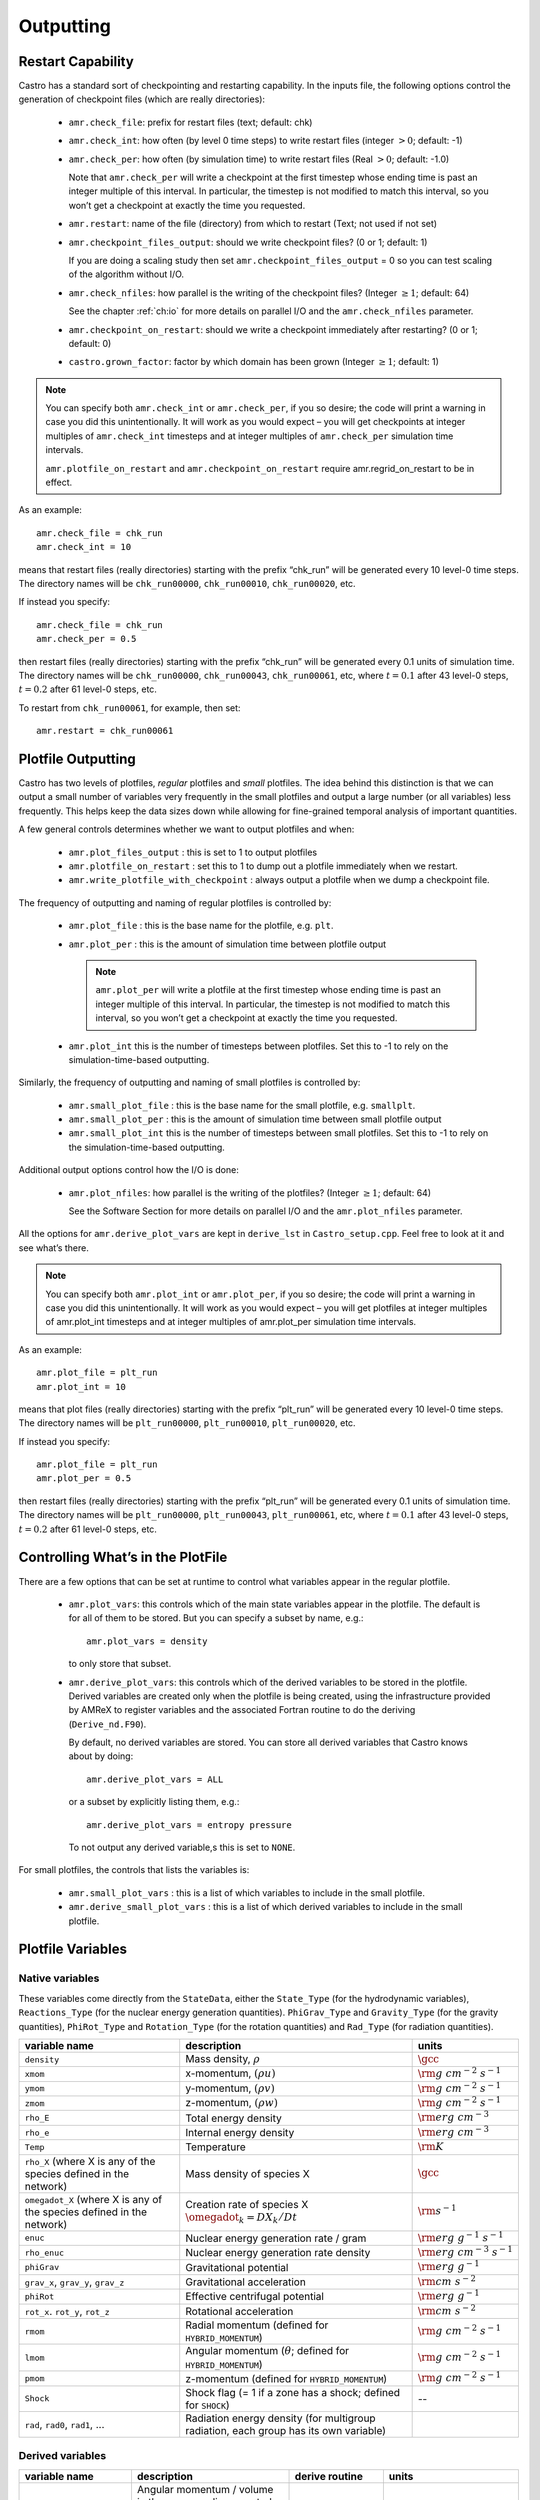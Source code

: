 .. _ch:io:

**********
Outputting
**********

Restart Capability
------------------

Castro has a standard sort of checkpointing and restarting capability.
In the inputs file, the following options control the generation of
checkpoint files (which are really directories):

  * ``amr.check_file``: prefix for restart files (text;
    default: chk)

  * ``amr.check_int``: how often (by level 0 time steps) to
    write restart files (integer :math:`> 0`; default: -1)

  * ``amr.check_per``: how often (by simulation time) to
    write restart files (Real :math:`> 0`; default: -1.0)

    Note that ``amr.check_per`` will write a checkpoint at the first
    timestep whose ending time is past an integer multiple of this
    interval.  In particular, the timestep is not modified to match
    this interval, so you won’t get a checkpoint at exactly the time
    you requested.

  * ``amr.restart``: name of the file (directory) from which to
    restart (Text; not used if not set)

  * ``amr.checkpoint_files_output``: should we write
    checkpoint files? (0 or 1; default: 1)

    If you are doing a scaling study then set
    ``amr.checkpoint_files_output`` = 0 so you can test scaling of the
    algorithm without I/O.

  * ``amr.check_nfiles``: how parallel is the writing of
    the checkpoint files? (Integer :math:`\geq 1`; default: 64)

    See the chapter :ref:`ch:io` for more details on parallel I/O and the
    ``amr.check_nfiles`` parameter.

  * ``amr.checkpoint_on_restart``: should we write a
    checkpoint immediately after restarting? (0 or 1; default: 0)

  * ``castro.grown_factor``: factor by which domain has been
    grown (Integer :math:`\geq 1`; default: 1)

.. note:: You can specify both ``amr.check_int`` or ``amr.check_per``,
   if you so desire; the code will print a warning in case you did
   this unintentionally. It will work as you would expect – you will
   get checkpoints at integer multiples of ``amr.check_int`` timesteps
   and at integer multiples of ``amr.check_per`` simulation time
   intervals.

   ``amr.plotfile_on_restart`` and ``amr.checkpoint_on_restart``
   require amr.regrid_on_restart to be in effect.

As an example::

    amr.check_file = chk_run
    amr.check_int = 10

means that restart files (really directories) starting with the prefix
“chk_run” will be generated every 10 level-0 time steps. The
directory names will be ``chk_run00000``, ``chk_run00010``,
``chk_run00020``, etc.

If instead you specify::

    amr.check_file = chk_run
    amr.check_per = 0.5

then restart files (really directories) starting with the prefix
“chk_run” will be generated every 0.1 units of
simulation time. The directory names will be ``chk_run00000``,
``chk_run00043``, ``chk_run00061``, etc, where :math:`t = 0.1` after
43 level-0 steps, :math:`t = 0.2` after 61 level-0 steps, etc.

To restart from ``chk_run00061``, for example, then set::

    amr.restart = chk_run00061

.. _sec:PlotFiles:


Plotfile Outputting
-------------------

Castro has two levels of plotfiles, `regular` plotfiles and `small`
plotfiles.  The idea behind this distinction is that we can output a
small number of variables very frequently in the small plotfiles and
output a large number (or all variables) less frequently.  This helps
keep the data sizes down while allowing for fine-grained temporal
analysis of important quantities.

.. index:: amr.plot_files_output, amr.plotfile_on_restart, amr.write_plotfile_with_checkpoint

A few general controls determines whether we want to output plotfiles and when:

  * ``amr.plot_files_output`` : this is set to 1 to output plotfiles

  * ``amr.plotfile_on_restart`` : set this to 1 to dump out a plotfile
    immediately when we restart.

  * ``amr.write_plotfile_with_checkpoint`` : always output a plotfile
    when we dump a checkpoint file.

.. index:: amr.plot_file, amr.plot_per, amr.plot_int

The frequency of outputting and naming of regular plotfiles is
controlled by:

  * ``amr.plot_file`` : this is the base name for the plotfile,
    e.g. ``plt``.

  * ``amr.plot_per`` : this is the amount of simulation time between
    plotfile output

    .. note:: ``amr.plot_per`` will write a plotfile at the first
       timestep whose ending time is past an integer multiple of this
       interval.  In particular, the timestep is not modified to match
       this interval, so you won’t get a checkpoint at exactly the time
       you requested.

  * ``amr.plot_int`` this is the number of timesteps between plotfiles.
    Set this to -1 to rely on the simulation-time-based outputting.

.. index:: amr.small_plot_file, amr.small_plot_per, amr.small_plot_int

Similarly, the frequency of outputting and naming of small plotfiles
is controlled by:

  * ``amr.small_plot_file`` : this is the base name for the small plotfile,
    e.g. ``smallplt``.

  * ``amr.small_plot_per`` : this is the amount of simulation time between
    small plotfile output

  * ``amr.small_plot_int`` this is the number of timesteps between small plotfiles.
    Set this to -1 to rely on the simulation-time-based outputting.

Additional output options control how the I/O is done:

  * ``amr.plot_nfiles``: how parallel is the writing of the
    plotfiles? (Integer :math:`\geq 1`; default: 64)

    See the Software Section for more details on parallel I/O and the
    ``amr.plot_nfiles`` parameter.

All the options for ``amr.derive_plot_vars`` are kept in
``derive_lst`` in ``Castro_setup.cpp``. Feel free to look at
it and see what’s there.

.. note:: You can specify both ``amr.plot_int`` or ``amr.plot_per``,
   if you so desire; the code will print a warning in case you did
   this unintentionally. It will work as you would expect – you will
   get plotfiles at integer multiples of amr.plot_int timesteps and at
   integer multiples of amr.plot_per simulation time intervals.

As an example::

    amr.plot_file = plt_run
    amr.plot_int = 10

means that plot files (really directories) starting with the prefix
“plt_run” will be generated every 10 level-0 time steps. The
directory names will be ``plt_run00000``, ``plt_run00010``,
``plt_run00020``, etc.

If instead you specify::

    amr.plot_file = plt_run
    amr.plot_per = 0.5

then restart files (really directories) starting with the prefix
“plt_run” will be generated every 0.1 units of simulation time. The
directory names will be ``plt_run00000``, ``plt_run00043``,
``plt_run00061``, etc, where :math:`t = 0.1` after 43 level-0 steps, :math:`t =
0.2` after 61 level-0 steps, etc.


Controlling What’s in the PlotFile
----------------------------------

.. index:: amr.plot_vars, amr.derive_plot_vars

There are a few options that can be set at runtime to control what
variables appear in the regular plotfile.

  * ``amr.plot_vars``: this controls which of the main
    state variables appear in the plotfile. The default is for all of
    them to be stored. But you can specify a subset by name, e.g.::

        amr.plot_vars = density

    to only store that subset.

  * ``amr.derive_plot_vars``: this controls which of the derived
    variables to be stored in the plotfile. Derived variables are
    created only when the plotfile is being created, using the
    infrastructure provided by AMReX to register variables and the
    associated Fortran routine to do the deriving (``Derive_nd.F90``).

    By default, no derived variables are stored. You can store all
    derived variables that Castro knows about by doing::

       amr.derive_plot_vars = ALL

   or a subset by explicitly listing them, e.g.::

      amr.derive_plot_vars = entropy pressure

   To not output any derived variable,s this is set to ``NONE``.

.. index:: amr.small_plot_vars

For small plotfiles, the controls that lists the variables is:

  * ``amr.small_plot_vars`` : this is a list of which variables
    to include in the small plotfile.

  * ``amr.derive_small_plot_vars`` : this is a list of which derived
    variables to include in the small plotfile.


Plotfile Variables
------------------

Native variables
^^^^^^^^^^^^^^^^

These variables come directly from the ``StateData``, either the
``State_Type`` (for the hydrodynamic variables), ``Reactions_Type``
(for the nuclear energy generation quantities). ``PhiGrav_Type`` and
``Gravity_Type`` (for the gravity quantities), ``PhiRot_Type`` and
``Rotation_Type`` (for the rotation quantities) and ``Rad_Type`` (for
radiation quantities).


+-----------------------------------+---------------------------------------------------+--------------------------------------+
| variable name                     | description                                       | units                                |
+===================================+===================================================+======================================+
| ``density``                       | Mass density, :math:`\rho`                        | :math:`\gcc`                         |
+-----------------------------------+---------------------------------------------------+--------------------------------------+
| ``xmom``                          | x-momentum, :math:`(\rho u)`                      | :math:`{\rm g~cm^{-2}~s^{-1}}`       |
+-----------------------------------+---------------------------------------------------+--------------------------------------+
| ``ymom``                          | y-momentum, :math:`(\rho v)`                      | :math:`{\rm g~cm^{-2}~s^{-1}}`       |
+-----------------------------------+---------------------------------------------------+--------------------------------------+
| ``zmom``                          | z-momentum, :math:`(\rho w)`                      | :math:`{\rm g~cm^{-2}~s^{-1}}`       |
+-----------------------------------+---------------------------------------------------+--------------------------------------+
| ``rho_E``                         | Total energy density                              | :math:`{\rm erg~cm^{-3}}`            |
+-----------------------------------+---------------------------------------------------+--------------------------------------+
| ``rho_e``                         | Internal energy density                           | :math:`{\rm erg~cm^{-3}}`            |
+-----------------------------------+---------------------------------------------------+--------------------------------------+
| ``Temp``                          | Temperature                                       | :math:`{\rm K}`                      |
+-----------------------------------+---------------------------------------------------+--------------------------------------+
| ``rho_X``                         | Mass density of species X                         | :math:`\gcc`                         |
| (where X is any of the species    |                                                   |                                      |
| defined in the network)           |                                                   |                                      |
+-----------------------------------+---------------------------------------------------+--------------------------------------+
| ``omegadot_X``                    | Creation rate of species X                        | :math:`{\rm s^{-1}}`                 |
| (where X is any of the species    | :math:`\omegadot_k = DX_k/Dt`                     |                                      |
| defined in the network)           |                                                   |                                      |
+-----------------------------------+---------------------------------------------------+--------------------------------------+
| ``enuc``                          | Nuclear energy generation rate / gram             | :math:`{\rm erg~g^{-1}~s^{-1}}`      |
+-----------------------------------+---------------------------------------------------+--------------------------------------+
| ``rho_enuc``                      | Nuclear energy generation rate density            | :math:`{\rm erg~cm^{-3}~s^{-1}}`     |
+-----------------------------------+---------------------------------------------------+--------------------------------------+
| ``phiGrav``                       | Gravitational potential                           | :math:`{\rm erg~g^{-1}}`             |
+-----------------------------------+---------------------------------------------------+--------------------------------------+
| ``grav_x``, ``grav_y``,           | Gravitational acceleration                        | :math:`{\rm cm~s^{-2}}`              |
| ``grav_z``                        |                                                   |                                      |
+-----------------------------------+---------------------------------------------------+--------------------------------------+
| ``phiRot``                        | Effective centrifugal potential                   | :math:`{\rm erg~g^{-1}}`             |
+-----------------------------------+---------------------------------------------------+--------------------------------------+
| ``rot_x``. ``rot_y``, ``rot_z``   | Rotational acceleration                           | :math:`{\rm cm~s^{-2}}`              |
+-----------------------------------+---------------------------------------------------+--------------------------------------+
| ``rmom``                          | Radial momentum (defined for                      | :math:`{\rm g~cm^{-2}~s^{-1}}`       |
|                                   | ``HYBRID_MOMENTUM``)                              |                                      |
+-----------------------------------+---------------------------------------------------+--------------------------------------+
| ``lmom``                          | Angular momentum (:math:`\theta`; defined for     | :math:`{\rm g~cm^{-2}~s^{-1}}`       |
|                                   | ``HYBRID_MOMENTUM``)                              |                                      |
+-----------------------------------+---------------------------------------------------+--------------------------------------+
| ``pmom``                          | z-momentum (defined for ``HYBRID_MOMENTUM``)      | :math:`{\rm g~cm^{-2}~s^{-1}}`       |
+-----------------------------------+---------------------------------------------------+--------------------------------------+
| ``Shock``                         | Shock flag (= 1 if a zone has a shock;            | --                                   |
|                                   | defined for ``SHOCK``)                            |                                      |
+-----------------------------------+---------------------------------------------------+--------------------------------------+
| ``rad``, ``rad0``, ``rad1``,      | Radiation energy density                          |                                      |
| ...                               | (for multigroup radiation, each group has its     |                                      |
|                                   | own variable)                                     |                                      |
+-----------------------------------+---------------------------------------------------+--------------------------------------+



Derived variables
^^^^^^^^^^^^^^^^^

.. index:: castro.domain_is_plane_parallel

+-----------------------------------+---------------------------------------------------+-----------------------------+-----------------------------------------+
| variable name                     | description                                       | derive routine              | units                                   |
+===================================+===================================================+=============================+=========================================+
| ``angular_momentum_x``,           | Angular momentum / volume in the x, y, or z dir   | ``derangmomx``,             | :math:`{\rm g~cm^{-1}~s^{-1}`           |
| ``angular_momentum_y``,           | computed as :math:`[(\rho \ub) \times {\bf r}]_n` | ``derangmomy``,             |                                         |
| ``angular_momentum_z``            | where :math:`{\bf r}` is the distance from        | ``derangmomz``              |                                         |
|                                   | ``center`` and :math:`n` is either x, y, or z     |                             |                                         |
+-----------------------------------+---------------------------------------------------+-----------------------------+-----------------------------------------+
| ``diff_coeff``                    | Thermal diffusion coefficient,                    | ``derdiffcoeff``            | :math:`{\rm cm^2~s^{-1}}`               |
|                                   | :math:`\kth/(\rho c_v)`                           |                             |                                         |
+-----------------------------------+---------------------------------------------------+-----------------------------+-----------------------------------------+
| ``diff_term``                     | :math:`\nabla\cdot(\kth\nabla T)`                 | ``derdiffterm``             | :math:`{\rm erg~cm^{-3}~s^{-1}}`        |
+-----------------------------------+---------------------------------------------------+-----------------------------+-----------------------------------------+
| ``divu``                          | :math:`\nabla \cdot \ub`                          | ``derdivu``                 | :math:`{\rm s^{-1}}`                    |
+-----------------------------------+---------------------------------------------------+-----------------------------+-----------------------------------------+
| ``eint_e``                        | Specific internal energy computed from the        | ``dereint2``                | :math:`{\rm erg~g^{-1}}`                |
|                                   | conserved :math:`(\rho e)` state variable as      |                             |                                         |
|                                   | :math:`e = (\rho e)/\rho`                         |                             |                                         |
+-----------------------------------+---------------------------------------------------+-----------------------------+-----------------------------------------+
| ``eint_E``                        | Specific internal energy computed from the        | ``dereint1``                | :math:`{\rm erg~g^{-1}}`                |
|                                   | total energy and momentum conserved state as      |                             |                                         |
|                                   | :math:`e=[(\rho E)-\frac{1}{2}(\rho \ub^2)]/\rho` |                             |                                         |
+-----------------------------------+---------------------------------------------------+-----------------------------+-----------------------------------------+
| ``entropy``                       | Specific entropy, :math:`s`, computed as          | ``derentropy``              | :math:`{\rm erg~g^{-1}~K^{-1}}`         |
|                                   | :math:`s = s(\rho, e, X_k)`, where `e` is         |                             |                                         |
|                                   | computed from :math:`(\rho e)`                    |                             |                                         |
+-----------------------------------+---------------------------------------------------+-----------------------------+-----------------------------------------+
| ``Ertot``                         | Total radiation energy density                    | ``derertot``                |                                         |
|                                   | (for multigroup radiation problems)               |                             |                                         |
+-----------------------------------+---------------------------------------------------+-----------------------------+-----------------------------------------+
| ``Frcomx``, ``Frcomy``,           | Comoving radiation flux                           | ``Radiation.cpp``           |                                         |
| ``Frcomz``                        |                                                   |                             |                                         |
+-----------------------------------+---------------------------------------------------+-----------------------------+-----------------------------------------+
| ``Frlabx``, ``Frlaby``,           | Lab-frame radiation flux                          | ``Radiation.cpp``           |                                         |
| ``Frlabz``                        |                                                   |                             |                                         |
+-----------------------------------+---------------------------------------------------+-----------------------------+-----------------------------------------+
| ``Gamma_1``                       | Adiabatic index,                                  | ``dergamma1``               | --                                      |
|                                   | :math:`d\log p/d\log \rho|_s`                     |                             |                                         |
+-----------------------------------+---------------------------------------------------+-----------------------------+-----------------------------------------+
| ``kineng``                        | Kinetic energy density,                           | ``derkineng``               | :math:`{\rm erg~cm^{-3}}`               |
|                                   | :math:`K = \frac{1}{2} |(\rho \ub)|^2`            |                             |                                         |
+-----------------------------------+---------------------------------------------------+-----------------------------+-----------------------------------------+
| ``lambda``                        | Radiation flux limiter                            |                             | --                                      |
+-----------------------------------+---------------------------------------------------+-----------------------------+-----------------------------------------+
| ``logden``                        | :math:`\log_{10} \rho`                            | ``derlogten``               | dimensionless, assuming :math:`\rho`    |
|                                   |                                                   |                             | is in CGS                               |
+-----------------------------------+---------------------------------------------------+-----------------------------+-----------------------------------------+
| ``MachNumber``                    | Fluid Mach number, :math:`|\ub|/c_s`              | ``dermachnumber``           | --                                      |
+-----------------------------------+---------------------------------------------------+-----------------------------+-----------------------------------------+
| ``maggrav``                       | Gravitational acceleration magnitude              | ``dermaggrav``              | :math:`{\rm cm~s^{-2}}`                 |
+-----------------------------------+---------------------------------------------------+-----------------------------+-----------------------------------------+
| ``magmom``                        | Momentum density magnitude,                       | ``dermagmom``               | :math:`{\rm g~cm^{-2}~s^{-1}}`          |
|                                   | :math:`|\rho \ub|`                                |                             |                                         |
+-----------------------------------+---------------------------------------------------+-----------------------------+-----------------------------------------+
| ``magvel``                        | Velocity magnitude, :math:`|\ub|`                 | ``dermagvel``               | :math:`\cms`                            |
+-----------------------------------+---------------------------------------------------+-----------------------------+-----------------------------------------+
| ``magvort``                       | Vorticity magnitude, :math:`|\nabla\times\ub|`    | ``dermagvort``              | :math:`{\rm s^{-1}}`                    |
+-----------------------------------+---------------------------------------------------+-----------------------------+-----------------------------------------+
| ``pressure``                      | Total pressure, including ions, electrons,        | ``derpres``                 | :math:`{\rm dyn~cm^{-2}}`               |
|                                   | and radiation (for non radhydro problems)         |                             |                                         |
+-----------------------------------+---------------------------------------------------+-----------------------------+-----------------------------------------+
| ``radvel``                        | Radial velocity (measured with respect to         | ``derradialvel``            | :math:`\cms`                            |
|                                   | ``center`` or vertical axis if                    |                             |                                         |
|                                   | ``domain_is_plane_parallel`` is set)              |                             |                                         |
|                                   | :math:`(xu + yv + zw)/r`                          |                             |                                         |
+-----------------------------------+---------------------------------------------------+-----------------------------+-----------------------------------------+
| ``circvel``                       | Circumferential velocity (perpendicular to        | ``derradialvel``            | :math:`\cms`                            |
|                                   | ``radvel``.  If ``domain_is_plane_parallel`` is   |                             |                                         |
|                                   | set, then this is in the x-y plane                |                             |                                         |
+-----------------------------------+---------------------------------------------------+-----------------------------+-----------------------------------------+
| ``soundspeed``                    | Sound speed                                       | ``dersoundspeed``           | :math:`\cms`                            |
+-----------------------------------+---------------------------------------------------+-----------------------------+-----------------------------------------+
| ``StateErr``                      |                                                   |                             |                                         |
+-----------------------------------+---------------------------------------------------+-----------------------------+-----------------------------------------+
| ``thermal_cond``                  | Thermal conductivity, :math:`\kth`                | ``dercond``                 | :math:`{\rm erg~cm^{-1}~s^{-1}~K^{-1}}` |
+-----------------------------------+---------------------------------------------------+-----------------------------+-----------------------------------------+
| ``t_sound_t_enuc``                |                                                   | ``derenuctimescale``        | --                                      |
+-----------------------------------+---------------------------------------------------+-----------------------------+-----------------------------------------+
| ``uminusc``                       | (only for 1D) x-velocity :math:`-` sound          | ``deruminusc``              | :math:`\cms`                            |
|                                   | speed                                             |                             |                                         |
+-----------------------------------+---------------------------------------------------+-----------------------------+-----------------------------------------+
| ``uplusc``                        | (only for 1D) x-velocity + sound speed            | ``deruplusc``               | :math:`\cms`                            |
+-----------------------------------+---------------------------------------------------+-----------------------------+-----------------------------------------+
| ``X(q)``                          | Mass fraction of species q                        | ``derspec``                 | --                                      |
|                                   | :math:`X_k = (\rho X_k)/\rho`                     |                             |                                         |
+-----------------------------------+---------------------------------------------------+-----------------------------+-----------------------------------------+
| ``x_velocity``,                   | Fluid velocity,                                   | ``dervel``                  | :math:`\cms`                            |
| ``y_velocity``,                   | :math:`\ub = (\rho \ub)/\rho`                     |                             |                                         |
| ``z_velocity``                    |                                                   |                             |                                         |
+-----------------------------------+---------------------------------------------------+-----------------------------+-----------------------------------------+


problem-specific plotfile variables
^^^^^^^^^^^^^^^^^^^^^^^^^^^^^^^^^^^

+-----------------------------------+---------------------------------------------------+--------------------------------------+
| variable name                     | description                                       | units                                |
+===================================+===================================================+======================================+
| ``analytic``                      |                                                   |                                      |
+-----------------------------------+---------------------------------------------------+--------------------------------------+
| ``pi``                            |                                                   |                                      |
+-----------------------------------+---------------------------------------------------+--------------------------------------+
| ``pioverp0``                      |                                                   |                                      |
+-----------------------------------+---------------------------------------------------+--------------------------------------+
| ``primarymask``                   |                                                   |                                      |
+-----------------------------------+---------------------------------------------------+--------------------------------------+
| ``secondarymask``                 |                                                   |                                      |
+-----------------------------------+---------------------------------------------------+--------------------------------------+
| ``Terror``                        |                                                   |                                      |
+-----------------------------------+---------------------------------------------------+--------------------------------------+
| ``Texact``                        |                                                   |                                      |
+-----------------------------------+---------------------------------------------------+--------------------------------------+
| ``inertial_angular_momentum_x``,  |                                                   |                                      |
| ``inertial_angular_momentum_y``,  |                                                   |                                      |
| ``inertial_angular_momentum_z``   |                                                   |                                      |
+-----------------------------------+---------------------------------------------------+--------------------------------------+
| ``inertial_momentum_x``,          |                                                   |                                      |
| ``inertial_momentum_y``,          |                                                   |                                      |
| ``inertial_momentum_z``           |                                                   |                                      |
+-----------------------------------+---------------------------------------------------+--------------------------------------+
| ``inertial_radial_momentum_x``,   |                                                   |                                      |
| ``inertial_radial_momentum_y``,   |                                                   |                                      |
| ``inertial_radial_momentum_z``    |                                                   |                                      |
+-----------------------------------+---------------------------------------------------+--------------------------------------+
| ``phiEff``                        |                                                   |                                      |
+-----------------------------------+---------------------------------------------------+--------------------------------------+
| ``phiEffPM_P``                    |                                                   |                                      |
+-----------------------------------+---------------------------------------------------+--------------------------------------+
| ``phiEffPM_S``                    |                                                   |                                      |
+-----------------------------------+---------------------------------------------------+--------------------------------------+
| ``tpert``                         |                                                   |                                      |
+-----------------------------------+---------------------------------------------------+--------------------------------------+



Screen Output
-------------

There are several options that set how much output is written to the
screen as Castro runs:

  * ``amr.v``: verbosity of ``Amr.cpp`` (0 or 1; default: 0)

  * ``castro.v``: verbosity of ``Castro.cpp`` (0 or 1; default: 0)

  * ``gravity.v``: verbosity of ``Gravity.cpp`` (0 or 1; default: 0)

  * ``diffusion.v``: verbosity of ``Diffusion.cpp`` (0 or 1;
    default: 0)

  * ``mg.v``: verbosity of multigrid solver (for gravity) (allow
    values: 0, 1, 2, 3, 4; default: 0)

  * ``amr.grid_log``: name of the file to which the grids are
    written (text; not used if not set)

  * ``amr.run_log``: name of the file to which certain output is
    written (text; not used if not set)

  * ``amr.run_log_terse``: name of the file to which certain
    (terser) output is written (text; not used if not set)

  * ``amr.sum_interval``: if :math:`> 0`, how often (in level-0 time
    steps) to compute and print integral quantities (Integer; default: -1)

    The integral quantities include total mass, momentum and energy in
    the domain every ``castro.sum_interval`` level-0 steps.  The print
    statements have the form::

           TIME= 1.91717746 MASS= 1.792410279e+34

   for example. If this line is commented out then
   it will not compute and print these quanitities.

  * ``castro.do_special_tagging``: allows the user to set a special
    flag based on user-specified criteria (0 or 1; default: 1)

    ``castro.do_special_tagging`` = 1 can be used, for example, to
    calculate the bounce time in a core collapse simulation; the
    bounce time is defined as the first time at which the maximum
    density in the domain exceeds a user-specified value. This time
    can then be printed into a special file as a useful diagnostic.

As an example::

    amr.grid_log = grdlog
    amr.run_log = runlog

Every time the code regrids it prints a list of grids at all relevant
levels. Here the code will write these grids lists into the file
``grdlog``. Additionally, every time step the code prints certain
statements to the screen (if ``amr.v`` = 1), such as::

    STEP = 1 TIME = 1.91717746 DT = 1.91717746
    PLOTFILE: file = plt00001

The ``run_log`` option will output these statements into
*runlog* as well.

Terser output can be obtained via::

    amr.run_log_terse = runlogterse

This file, ``runlogterse`` differs from ``runlog``, in that it
only contains lines of the form::

    10  0.2  0.005

in which “10” is the number of steps taken, “0.2” is the
simulation time, and “0.005” is the level-0 time step. This file
can be plotted very easily to monitor the time step.


Parallel I/O
------------

Both checkpoint files and plotfiles are really directories containing
subdirectories: one subdirectory for each level of the AMR hierarchy.
The fundamental data structure we read/write to disk is a ``MultiFab``,
which is made up of multiple FAB’s, one FAB per grid. Multiple
``MultiFab`` s may be written to each directory in a checkpoint file.
``MultiFab`` s of course are shared across CPUs; a single ``MultiFab`` may be
shared across thousands of CPUs. Each CPU writes the part of the
``MultiFab`` that it owns to disk, but they don’t each write to their own
distinct file. Instead each MultiFab is written to a runtime
configurable number of files :math:`N` (:math:`N` can be set in the inputs file as the
parameter ``amr.checkpoint_nfiles`` and ``amr.plot_nfiles``; the
default is 64). That is to say, each ``MultiFab`` is written to disk
across at most :math:`N` files, plus a small amount of data that gets written
to a header file describing how the file is laid out in those :math:`N` files.

What happens is :math:`N` CPUs each opens a unique one of the :math:`N` files into
which the ``MultiFab`` is being written, seeks to the end, and writes
their data. The other CPUs are waiting at a barrier for those :math:`N`
writing CPUs to finish. This repeats for another :math:`N` CPUs until all the
data in the ``MultiFab`` is written to disk. All CPUs then pass some data
to CPU 0 which writes a header file describing how the ``MultiFab`` is
laid out on disk.

We also read ``MultiFabs`` from disk in a “chunky” manner, opening only :math:`N`
files for reading at a time. The number :math:`N`, when the ``MultiFab`` s were
written, does not have to match the number :math:`N` when the ``MultiFab`` s are
being read from disk. Nor does the number of CPUs running while
reading in the ``MultiFab`` need to match the number of CPUs running when
the ``MultiFab`` was written to disk.

Think of the number :math:`N` as the number of independent I/O pathways in
your underlying parallel filesystem. Of course a “real” parallel
filesytem should be able to handle any reasonable value of :math:`N`. The
value -1 forces :math:`N` to the number of CPUs on which you’re
running, which means that each CPU writes to a unique file, which can
create a very large number of files, which can lead to inode issues.
